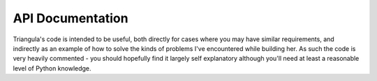 API Documentation
=================

Triangula's code is intended to be useful, both directly for cases where you may have similar requirements, and
indirectly as an example of how to solve the kinds of problems I've encountered while building her. As such the code
is very heavily commented - you should hopefully find it largely self explanatory although you'll need at least a
reasonable level of Python knowledge.